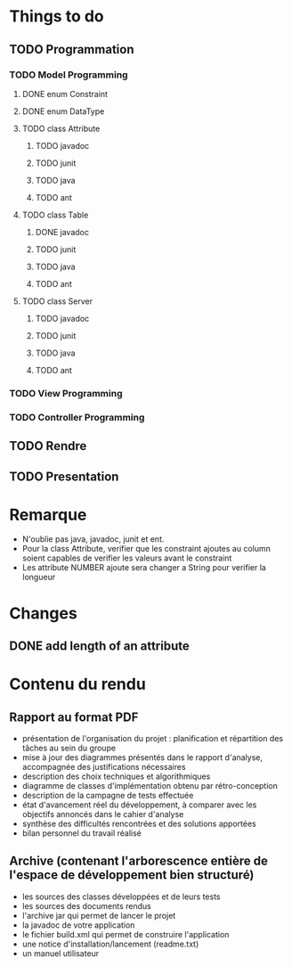 * *Things to do*

** TODO Programmation

*** TODO Model Programming

**** DONE enum Constraint


**** DONE enum DataType


**** TODO class Attribute
***** TODO javadoc
***** TODO junit
***** TODO java
***** TODO ant


**** TODO class Table
***** DONE javadoc
***** TODO junit
***** TODO java
***** TODO ant


**** TODO class Server
***** TODO javadoc
***** TODO junit
***** TODO java
***** TODO ant

     


*** TODO View Programming



*** TODO Controller Programming




** TODO Rendre
   SCHEDULED: <2006-06-28 mer.>



** TODO Presentation
   SCHEDULED: <2017-06-29 jeu.>
   



* Remarque
- N'oublie pas java, javadoc, junit et ent.
- Pour la class Attribute, verifier que les constraint ajoutes au column soient capables de verifier les valeurs avant le constraint
- Les attribute NUMBER ajoute sera changer a String pour verifier la longueur
* Changes
** DONE add length of an attribute

* *Contenu du rendu*

** Rapport au format PDF						
- présentation de l'organisation du projet : planification et répartition des tâches au sein du groupe
- mise à jour des diagrammes présentés dans le rapport d'analyse, accompagnée des justifications nécessaires
- description des choix techniques et algorithmiques
- diagramme de classes d'implémentation obtenu par rétro-conception
- description de la campagne de tests effectuée   
- état d'avancement réel du développement, à comparer avec les objectifs annoncés dans le cahier d'analyse
- synthèse des difficultés rencontrées et des solutions apportées
- bilan personnel du travail réalisé

**   Archive (contenant l'arborescence entière de l'espace de développement bien structuré)
- les sources des classes développées et de leurs tests
- les sources des documents rendus
- l'archive jar qui permet de lancer le projet
- la javadoc de votre application
- le fichier build.xml qui permet de construire l'application
- une notice d'installation/lancement (readme.txt)
- un manuel utilisateur
